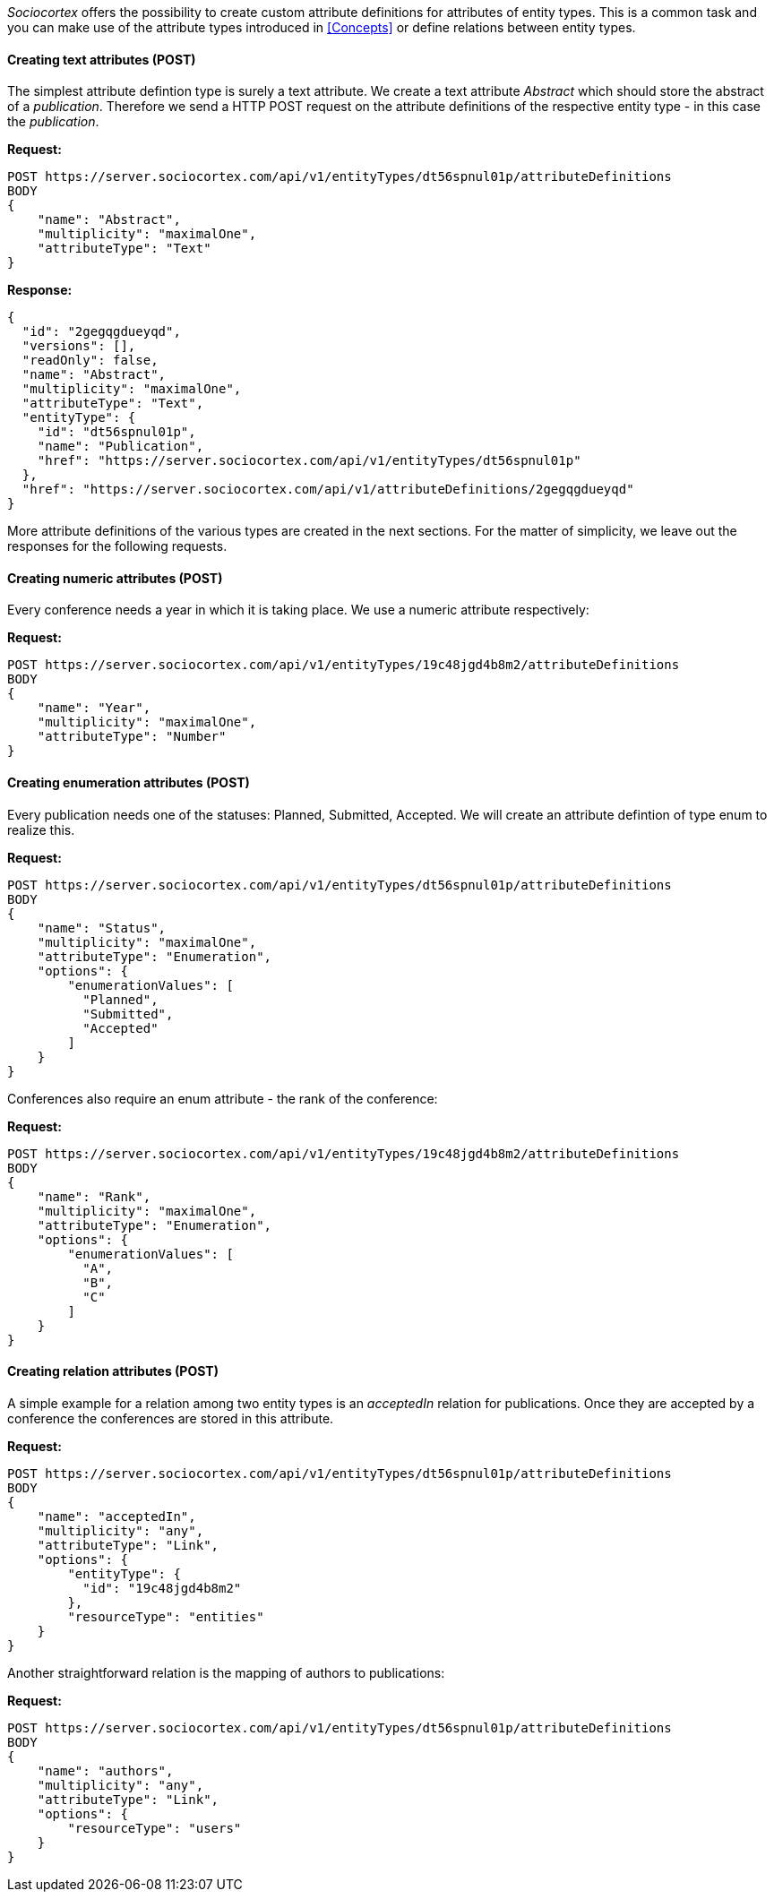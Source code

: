 _Sociocortex_ offers the possibility to create custom attribute definitions for attributes of entity types. This is a common task and you can make use of the attribute types introduced in <<Concepts>> or define relations between entity types.

==== Creating text attributes (POST)

The simplest attribute defintion type is surely a text attribute. We create a text attribute _Abstract_ which should store the abstract of a _publication_. Therefore we send a HTTP POST request on the attribute definitions of the respective entity type - in this case the _publication_.

*Request:*
[source,bash]
POST https://server.sociocortex.com/api/v1/entityTypes/dt56spnul01p/attributeDefinitions
BODY
{
    "name": "Abstract",
    "multiplicity": "maximalOne",
    "attributeType": "Text"
}

*Response:*
[source, json]
{
  "id": "2gegqgdueyqd",
  "versions": [],
  "readOnly": false,
  "name": "Abstract",
  "multiplicity": "maximalOne",
  "attributeType": "Text",
  "entityType": {
    "id": "dt56spnul01p",
    "name": "Publication",
    "href": "https://server.sociocortex.com/api/v1/entityTypes/dt56spnul01p"
  },
  "href": "https://server.sociocortex.com/api/v1/attributeDefinitions/2gegqgdueyqd"
}

More attribute definitions of the various types are created in the next sections.
For the matter of simplicity, we leave out the responses for the following requests.

==== Creating numeric attributes (POST)

Every conference needs a year in which it is taking place. We use a numeric attribute respectively:

*Request:*
[source,bash]
POST https://server.sociocortex.com/api/v1/entityTypes/19c48jgd4b8m2/attributeDefinitions
BODY
{
    "name": "Year",
    "multiplicity": "maximalOne",
    "attributeType": "Number"
}

==== Creating enumeration attributes (POST)

Every publication needs one of the statuses: Planned, Submitted, Accepted. We will create an attribute defintion of type enum to realize this.

*Request:*
[source,bash]
POST https://server.sociocortex.com/api/v1/entityTypes/dt56spnul01p/attributeDefinitions
BODY
{
    "name": "Status",
    "multiplicity": "maximalOne",
    "attributeType": "Enumeration",
    "options": {
        "enumerationValues": [
          "Planned",
          "Submitted",
          "Accepted"
        ]
    }
}

Conferences also require an enum attribute - the rank of the conference:

*Request:*
[source,bash]
POST https://server.sociocortex.com/api/v1/entityTypes/19c48jgd4b8m2/attributeDefinitions
BODY
{
    "name": "Rank",
    "multiplicity": "maximalOne",
    "attributeType": "Enumeration",
    "options": {
        "enumerationValues": [
          "A",
          "B",
          "C"
        ]
    }
}

==== Creating relation attributes (POST)

A simple example for a relation among two entity types is an _acceptedIn_ relation for publications. Once they are accepted by a conference the conferences are stored in this attribute.

*Request:*
[source,bash]
POST https://server.sociocortex.com/api/v1/entityTypes/dt56spnul01p/attributeDefinitions
BODY
{
    "name": "acceptedIn",
    "multiplicity": "any",
    "attributeType": "Link",
    "options": {
        "entityType": {
          "id": "19c48jgd4b8m2"
        },
        "resourceType": "entities"
    }
}

Another straightforward relation is the mapping of authors to publications:

*Request:*
[source,bash]
POST https://server.sociocortex.com/api/v1/entityTypes/dt56spnul01p/attributeDefinitions
BODY
{
    "name": "authors",
    "multiplicity": "any",
    "attributeType": "Link",
    "options": {
        "resourceType": "users"
    }
}
